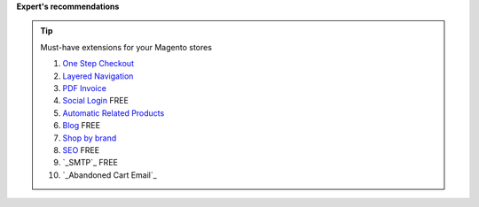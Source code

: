 **Expert's recommendations**

.. tip:: Must-have extensions for your Magento stores

	#. `One Step Checkout`_
	#. `Layered Navigation`_
	#. `PDF Invoice`_ 
	#. `Social Login`_ FREE
	#. `Automatic Related Products`_
	#. `Blog`_ FREE
	#. `Shop by brand`_
	#. `SEO`_ FREE
	#. `_SMTP`_ FREE
	#. `_Abandoned Cart Email`_ 


.. _One Step Checkout: https://www.mageplaza.com/magento-2-one-step-checkout-extension/
.. _Affiliate: https://www.mageplaza.com/magento-2-affiliate-extension/
.. _Layered Navigation: https://www.mageplaza.com/magento-2-layered-navigation-extension/
.. _Blog: https://www.mageplaza.com/magento-2-blog-extension/
.. _Shop by brand: https://www.mageplaza.com/magento-2-shop-by-brand/
.. _Social Login: https://www.mageplaza.com/magento-2-social-login-extension/
.. _PDF Invoice: https://www.mageplaza.com/magento-2-pdf-invoice-extension/
.. _SEO: https://www.mageplaza.com/magento-2-seo-extension/
.. _Banner Slider: https://www.mageplaza.com/magento-2-banner-slider-extension/
.. _Automatic Related Products: https://www.mageplaza.com/magento-2-automatic-related-products/
.. _SMTP : https://www.mageplaza.com/magento-2-smtp/
.. _Abandoned Cart Email : https://www.mageplaza.com/magento-2-abandoned-cart-email/

